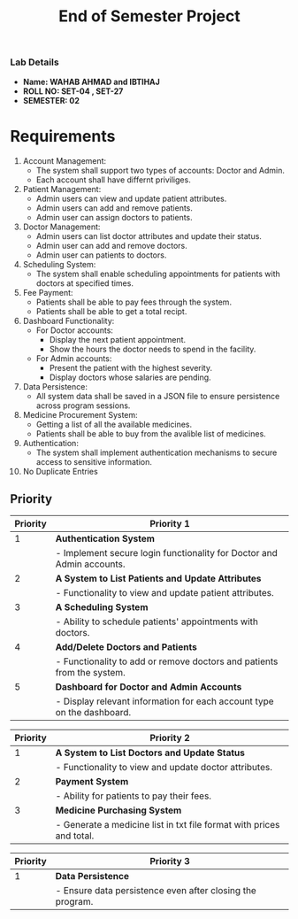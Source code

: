 #+TITLE: End of Semester Project
#+OPTIONS: toc:nil num:nil author:nil date:nil
*** Lab Details
- *Name: WAHAB AHMAD and IBTIHAJ*
- *ROLL NO: SET-04 , SET-27*
- *SEMESTER: 02*
* Requirements
1. Account Management:
   - The system shall support two types of accounts: Doctor and Admin.
   - Each account shall have differnt priviliges.
2. Patient Management:
   - Admin users can view and update patient attributes.
   - Admin users can add and remove patients.
   - Admin user can assign doctors to patients.
3. Doctor Management:
   - Admin users can list doctor attributes and update their status.
   - Admin user can add and remove doctors.
   - Admin user can patients to doctors.
4. Scheduling System:
   - The system shall enable scheduling appointments for patients with doctors at specified times.
5. Fee Payment:
   - Patients shall be able to pay fees through the system.
   - Patients shall be able to get a total recipt.
6. Dashboard Functionality:
   - For Doctor accounts:
     - Display the next patient appointment.
     - Show the hours the doctor needs to spend in the facility.
   - For Admin accounts:
     - Present the patient with the highest severity.
     - Display doctors whose salaries are pending.
7. Data Persistence:
   - All system data shall be saved in a JSON file to ensure persistence across program sessions.
8. Medicine Procurement System:
   - Getting a list of all the available medicines.
   - Patients shall be able to buy from the avalible list of medicines.
9. Authentication:
   - The system shall implement authentication mechanisms to secure access to sensitive information.
10. No Duplicate Entries
** Priority
| Priority | Priority 1                                                                    |
|----------+-------------------------------------------------------------------------------|
|        1 | **Authentication System**                                                     |
|          | - Implement secure login functionality for Doctor and Admin accounts.         |
|        2 | **A System to List Patients and Update Attributes**                           |
|          | - Functionality to view and update patient attributes.                        |
|        3 | **A Scheduling System**                                                       |
|          | - Ability to schedule patients' appointments with doctors.                    |
|        4 | **Add/Delete Doctors and Patients**                                           |
|          | - Functionality to add or remove doctors and patients from the system.        |
|        5 | **Dashboard for Doctor and Admin Accounts**                                   |
|          | - Display relevant information for each account type on the dashboard.        |

| Priority | Priority 2                                                                    |
|----------+-------------------------------------------------------------------------------|
|        1 | **A System to List Doctors and Update Status**                                |
|          | - Functionality to view and update doctor attributes.                         |
|        2 | **Payment System**                                                            |
|          | - Ability for patients to pay their fees.                                     |
|        3 | **Medicine Purchasing System**                                                |
|          | - Generate a medicine list in txt file format with prices and total.          |

| Priority | Priority 3                                                                    |
|----------+-------------------------------------------------------------------------------|
|        1 | **Data Persistence**                                                          |
|          | - Ensure data persistence even after closing the program.                     |
